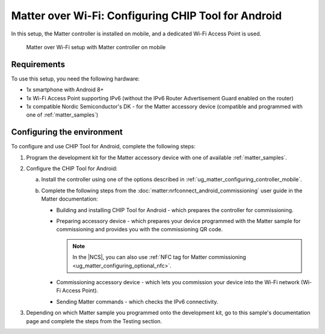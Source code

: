 .. _ug_matter_gs_testing_wifi_mobile:

Matter over Wi-Fi: Configuring CHIP Tool for Android
####################################################

In this setup, the Matter controller is installed on mobile, and a dedicated Wi-Fi Access Point is used.

.. figure:: images/matter_wifi_setup_mobile.png
   :width: 600
   :alt: Matter over Wi-Fi setup with Matter controller on mobile

   Matter over Wi-Fi setup with Matter controller on mobile

Requirements
************

To use this setup, you need the following hardware:

* 1x smartphone with Android 8+
* 1x Wi-Fi Access Point supporting IPv6 (without the IPv6 Router Advertisement Guard enabled on the router)
* 1x compatible Nordic Semiconductor's DK - for the Matter accessory device (compatible and programmed with one of :ref:`matter_samples`)

Configuring the environment
***************************

To configure and use CHIP Tool for Android, complete the following steps:

1. Program the development kit for the Matter accessory device with one of available :ref:`matter_samples`.
#. Configure the CHIP Tool for Android:

   a. Install the controller using one of the options described in :ref:`ug_matter_configuring_controller_mobile`.
   #. Complete the following steps from the :doc:`matter:nrfconnect_android_commissioning` user guide in the Matter documentation:

      * Building and installing CHIP Tool for Android - which prepares the controller for commissioning.
      * Preparing accessory device - which prepares your device programmed with the Matter sample for commissioning and provides you with the commissioning QR code.

        .. note::
            In the |NCS|, you can also use :ref:`NFC tag for Matter commissioning <ug_matter_configuring_optional_nfc>`.

      * Commissioning accessory device - which lets you commission your device into the Wi-Fi network (Wi-Fi Access Point).
      * Sending Matter commands - which checks the IPv6 connectivity.

#. Depending on which Matter sample you programmed onto the development kit, go to this sample's documentation page and complete the steps from the Testing section.
